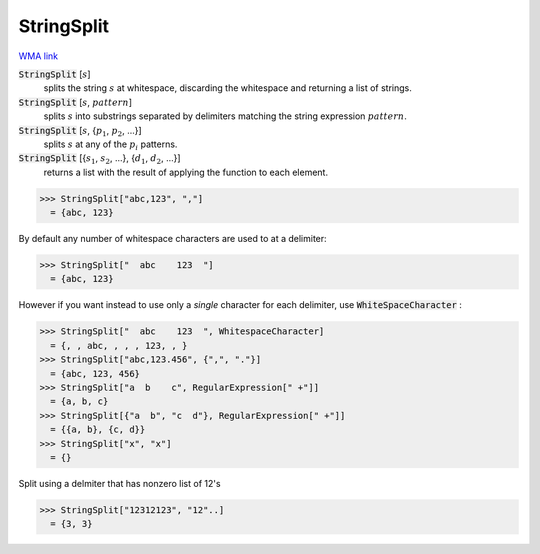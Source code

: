 StringSplit
===========

`WMA link <https://reference.wolfram.com/language/ref/StringSplit.html>`_


:code:`StringSplit` [:math:`s`]
    splits the string :math:`s` at whitespace, discarding the whitespace and returning a list of strings.

:code:`StringSplit` [:math:`s`, :math:`pattern`]
    splits :math:`s` into substrings separated by delimiters matching the string expression :math:`pattern`.

:code:`StringSplit` [:math:`s`, {:math:`p_1`, :math:`p_2`, ...}]
    splits :math:`s` at any of the :math:`p_i` patterns.

:code:`StringSplit` [{:math:`s_1`, :math:`s_2`, ...}, {:math:`d_1`, :math:`d_2`, ...}]
    returns a list with the result of applying the function to each element.





>>> StringSplit["abc,123", ","]
  = {abc, 123}

By default any number of whitespace characters are used to at a delimiter:

>>> StringSplit["  abc    123  "]
  = {abc, 123}

However if you want instead to use only a *single* character for each delimiter, use :code:`WhiteSpaceCharacter` :

>>> StringSplit["  abc    123  ", WhitespaceCharacter]
  = {, , abc, , , , 123, , }
>>> StringSplit["abc,123.456", {",", "."}]
  = {abc, 123, 456}
>>> StringSplit["a  b    c", RegularExpression[" +"]]
  = {a, b, c}
>>> StringSplit[{"a  b", "c  d"}, RegularExpression[" +"]]
  = {{a, b}, {c, d}}
>>> StringSplit["x", "x"]
  = {}

Split using a delmiter that has nonzero list of 12's

>>> StringSplit["12312123", "12"..]
  = {3, 3}
